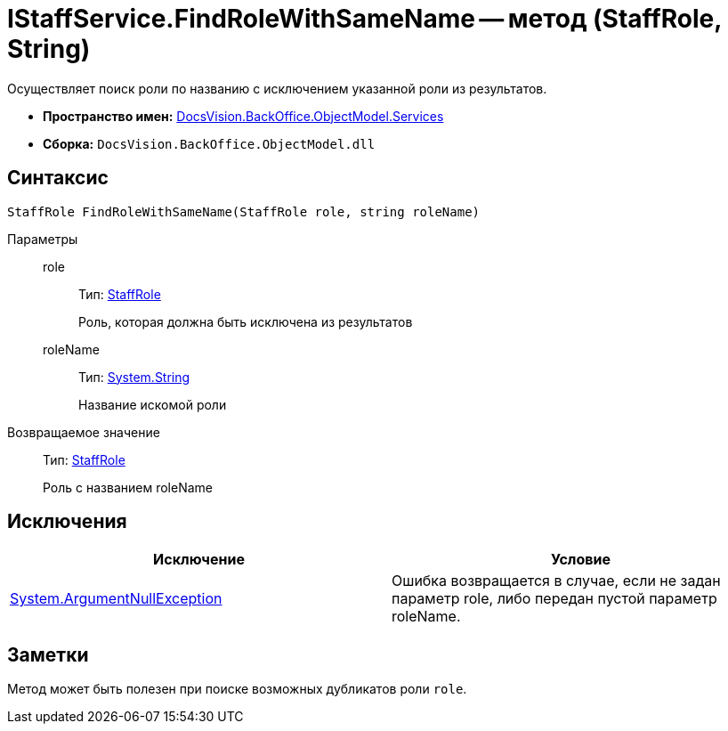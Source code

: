 = IStaffService.FindRoleWithSameName -- метод (StaffRole, String)

Осуществляет поиск роли по названию с исключением указанной роли из результатов.

* *Пространство имен:* xref:api/DocsVision/BackOffice/ObjectModel/Services/Services_NS.adoc[DocsVision.BackOffice.ObjectModel.Services]
* *Сборка:* `DocsVision.BackOffice.ObjectModel.dll`

== Синтаксис

[source,csharp]
----
StaffRole FindRoleWithSameName(StaffRole role, string roleName)
----

Параметры::
role:::
Тип: xref:api/DocsVision/BackOffice/ObjectModel/StaffRole_CL.adoc[StaffRole]
+
Роль, которая должна быть исключена из результатов
roleName:::
Тип: http://msdn.microsoft.com/ru-ru/library/system.string.aspx[System.String]
+
Название искомой роли

Возвращаемое значение::
Тип: xref:api/DocsVision/BackOffice/ObjectModel/StaffRole_CL.adoc[StaffRole]
+
Роль с названием roleName

== Исключения

[cols=",",options="header"]
|===
|Исключение |Условие
|http://msdn.microsoft.com/ru-ru/library/system.argumentnullexception.aspx[System.ArgumentNullException] |Ошибка возвращается в случае, если не задан параметр role, либо передан пустой параметр roleName.
|===

== Заметки

Метод может быть полезен при поиске возможных дубликатов роли `role`.

